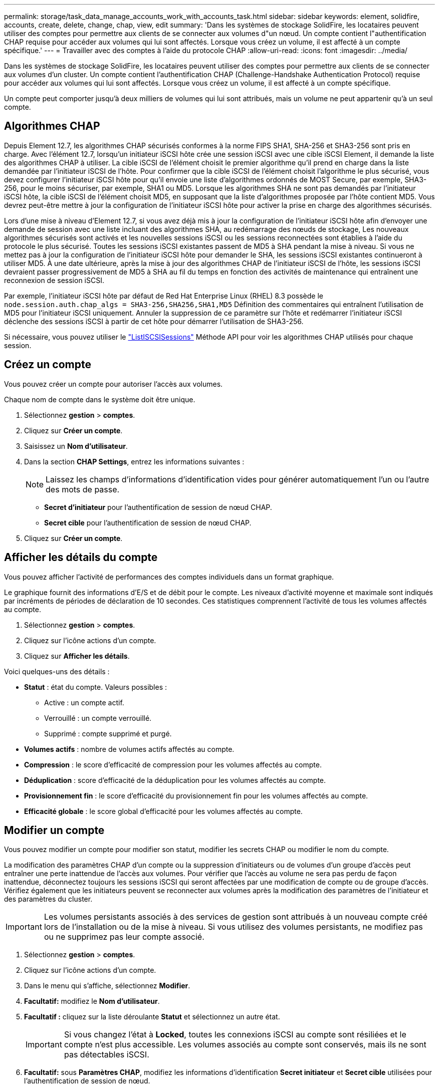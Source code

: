 ---
permalink: storage/task_data_manage_accounts_work_with_accounts_task.html 
sidebar: sidebar 
keywords: element, solidfire, accounts, create, delete, change, chap, view, edit 
summary: 'Dans les systèmes de stockage SolidFire, les locataires peuvent utiliser des comptes pour permettre aux clients de se connecter aux volumes d"un nœud. Un compte contient l"authentification CHAP requise pour accéder aux volumes qui lui sont affectés. Lorsque vous créez un volume, il est affecté à un compte spécifique.' 
---
= Travailler avec des comptes à l'aide du protocole CHAP
:allow-uri-read: 
:icons: font
:imagesdir: ../media/


[role="lead"]
Dans les systèmes de stockage SolidFire, les locataires peuvent utiliser des comptes pour permettre aux clients de se connecter aux volumes d'un cluster. Un compte contient l'authentification CHAP (Challenge-Handshake Authentication Protocol) requise pour accéder aux volumes qui lui sont affectés. Lorsque vous créez un volume, il est affecté à un compte spécifique.

Un compte peut comporter jusqu'à deux milliers de volumes qui lui sont attribués, mais un volume ne peut appartenir qu'à un seul compte.



== Algorithmes CHAP

Depuis Element 12.7, les algorithmes CHAP sécurisés conformes à la norme FIPS SHA1, SHA-256 et SHA3-256 sont pris en charge. Avec l'élément 12.7, lorsqu'un initiateur iSCSI hôte crée une session iSCSI avec une cible iSCSI Element, il demande la liste des algorithmes CHAP à utiliser. La cible iSCSI de l'élément choisit le premier algorithme qu'il prend en charge dans la liste demandée par l'initiateur iSCSI de l'hôte. Pour confirmer que la cible iSCSI de l'élément choisit l'algorithme le plus sécurisé, vous devez configurer l'initiateur iSCSI hôte pour qu'il envoie une liste d'algorithmes ordonnés de MOST Secure, par exemple, SHA3-256, pour le moins sécuriser, par exemple, SHA1 ou MD5. Lorsque les algorithmes SHA ne sont pas demandés par l'initiateur iSCSI hôte, la cible iSCSI de l'élément choisit MD5, en supposant que la liste d'algorithmes proposée par l'hôte contient MD5. Vous devrez peut-être mettre à jour la configuration de l'initiateur iSCSI hôte pour activer la prise en charge des algorithmes sécurisés.

Lors d'une mise à niveau d'Element 12.7, si vous avez déjà mis à jour la configuration de l'initiateur iSCSI hôte afin d'envoyer une demande de session avec une liste incluant des algorithmes SHA, au redémarrage des nœuds de stockage, Les nouveaux algorithmes sécurisés sont activés et les nouvelles sessions iSCSI ou les sessions reconnectées sont établies à l'aide du protocole le plus sécurisé. Toutes les sessions iSCSI existantes passent de MD5 à SHA pendant la mise à niveau. Si vous ne mettez pas à jour la configuration de l'initiateur iSCSI hôte pour demander le SHA, les sessions iSCSI existantes continueront à utiliser MD5. À une date ultérieure, après la mise à jour des algorithmes CHAP de l'initiateur iSCSI de l'hôte, les sessions iSCSI devraient passer progressivement de MD5 à SHA au fil du temps en fonction des activités de maintenance qui entraînent une reconnexion de session iSCSI.

Par exemple, l'initiateur iSCSI hôte par défaut de Red Hat Enterprise Linux (RHEL) 8.3 possède le `node.session.auth.chap_algs = SHA3-256,SHA256,SHA1,MD5` Définition des commentaires qui entraînent l'utilisation de MD5 pour l'initiateur iSCSI uniquement. Annuler la suppression de ce paramètre sur l'hôte et redémarrer l'initiateur iSCSI déclenche des sessions iSCSI à partir de cet hôte pour démarrer l'utilisation de SHA3-256.

Si nécessaire, vous pouvez utiliser le https://docs.netapp.com/us-en/element-software/api/reference_element_api_listiscsisessions.html["ListISCSISessions"] Méthode API pour voir les algorithmes CHAP utilisés pour chaque session.



== Créez un compte

Vous pouvez créer un compte pour autoriser l'accès aux volumes.

Chaque nom de compte dans le système doit être unique.

. Sélectionnez *gestion* > *comptes*.
. Cliquez sur *Créer un compte*.
. Saisissez un *Nom d'utilisateur*.
. Dans la section *CHAP Settings*, entrez les informations suivantes :
+

NOTE: Laissez les champs d'informations d'identification vides pour générer automatiquement l'un ou l'autre des mots de passe.

+
** *Secret d'initiateur* pour l'authentification de session de nœud CHAP.
** *Secret cible* pour l'authentification de session de nœud CHAP.


. Cliquez sur *Créer un compte*.




== Afficher les détails du compte

Vous pouvez afficher l'activité de performances des comptes individuels dans un format graphique.

Le graphique fournit des informations d'E/S et de débit pour le compte. Les niveaux d'activité moyenne et maximale sont indiqués par incréments de périodes de déclaration de 10 secondes. Ces statistiques comprennent l'activité de tous les volumes affectés au compte.

. Sélectionnez *gestion* > *comptes*.
. Cliquez sur l'icône actions d'un compte.
. Cliquez sur *Afficher les détails*.


Voici quelques-uns des détails :

* *Statut* : état du compte. Valeurs possibles :
+
** Active : un compte actif.
** Verrouillé : un compte verrouillé.
** Supprimé : compte supprimé et purgé.


* *Volumes actifs* : nombre de volumes actifs affectés au compte.
* *Compression* : le score d'efficacité de compression pour les volumes affectés au compte.
* *Déduplication* : score d'efficacité de la déduplication pour les volumes affectés au compte.
* *Provisionnement fin* : le score d'efficacité du provisionnement fin pour les volumes affectés au compte.
* *Efficacité globale* : le score global d'efficacité pour les volumes affectés au compte.




== Modifier un compte

Vous pouvez modifier un compte pour modifier son statut, modifier les secrets CHAP ou modifier le nom du compte.

La modification des paramètres CHAP d'un compte ou la suppression d'initiateurs ou de volumes d'un groupe d'accès peut entraîner une perte inattendue de l'accès aux volumes. Pour vérifier que l'accès au volume ne sera pas perdu de façon inattendue, déconnectez toujours les sessions iSCSI qui seront affectées par une modification de compte ou de groupe d'accès. Vérifiez également que les initiateurs peuvent se reconnecter aux volumes après la modification des paramètres de l'initiateur et des paramètres du cluster.


IMPORTANT: Les volumes persistants associés à des services de gestion sont attribués à un nouveau compte créé lors de l'installation ou de la mise à niveau. Si vous utilisez des volumes persistants, ne modifiez pas ou ne supprimez pas leur compte associé.

. Sélectionnez *gestion* > *comptes*.
. Cliquez sur l'icône actions d'un compte.
. Dans le menu qui s'affiche, sélectionnez *Modifier*.
. *Facultatif:* modifiez le *Nom d'utilisateur*.
. *Facultatif :* cliquez sur la liste déroulante *Statut* et sélectionnez un autre état.
+

IMPORTANT: Si vous changez l'état à *Locked*, toutes les connexions iSCSI au compte sont résiliées et le compte n'est plus accessible. Les volumes associés au compte sont conservés, mais ils ne sont pas détectables iSCSI.

. *Facultatif:* sous *Paramètres CHAP*, modifiez les informations d'identification *Secret initiateur* et *Secret cible* utilisées pour l'authentification de session de nœud.
+

NOTE: Si vous ne modifiez pas les informations d'identification *CHAP Settings*, elles restent les mêmes. Si vous ne renseignez pas les champs d'informations d'identification, le système génère de nouveaux mots de passe.

. Cliquez sur *Enregistrer les modifications*.




== Supprimer un compte

Vous pouvez supprimer un compte lorsqu'il n'est plus nécessaire.

Supprimez et supprimez tous les volumes associés au compte avant de supprimer le compte.


IMPORTANT: Les volumes persistants associés à des services de gestion sont attribués à un nouveau compte créé lors de l'installation ou de la mise à niveau. Si vous utilisez des volumes persistants, ne modifiez pas ou ne supprimez pas leur compte associé.

. Sélectionnez *gestion* > *comptes*.
. Cliquez sur l'icône actions du compte à supprimer.
. Dans le menu qui s'affiche, sélectionnez *Supprimer*.
. Confirmez l'action.




== Trouvez plus d'informations

* https://www.netapp.com/data-storage/solidfire/documentation["Page Ressources SolidFire et Element"^]
* https://docs.netapp.com/us-en/vcp/index.html["Plug-in NetApp Element pour vCenter Server"^]

